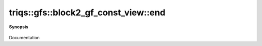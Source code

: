 ..
   Generated automatically by cpp2rst

.. highlight:: c
.. role:: red
.. role:: green
.. role:: param
.. role:: cppbrief


.. _block2_gf_const_view_end:

triqs::gfs::block2_gf_const_view::end
=====================================


**Synopsis**

 .. rst-class:: cppsynopsis

    1. | block2_gf_const_view::iterator :red:`end` ()

    2. | block2_gf_const_view::const_iterator :red:`end` () const

Documentation